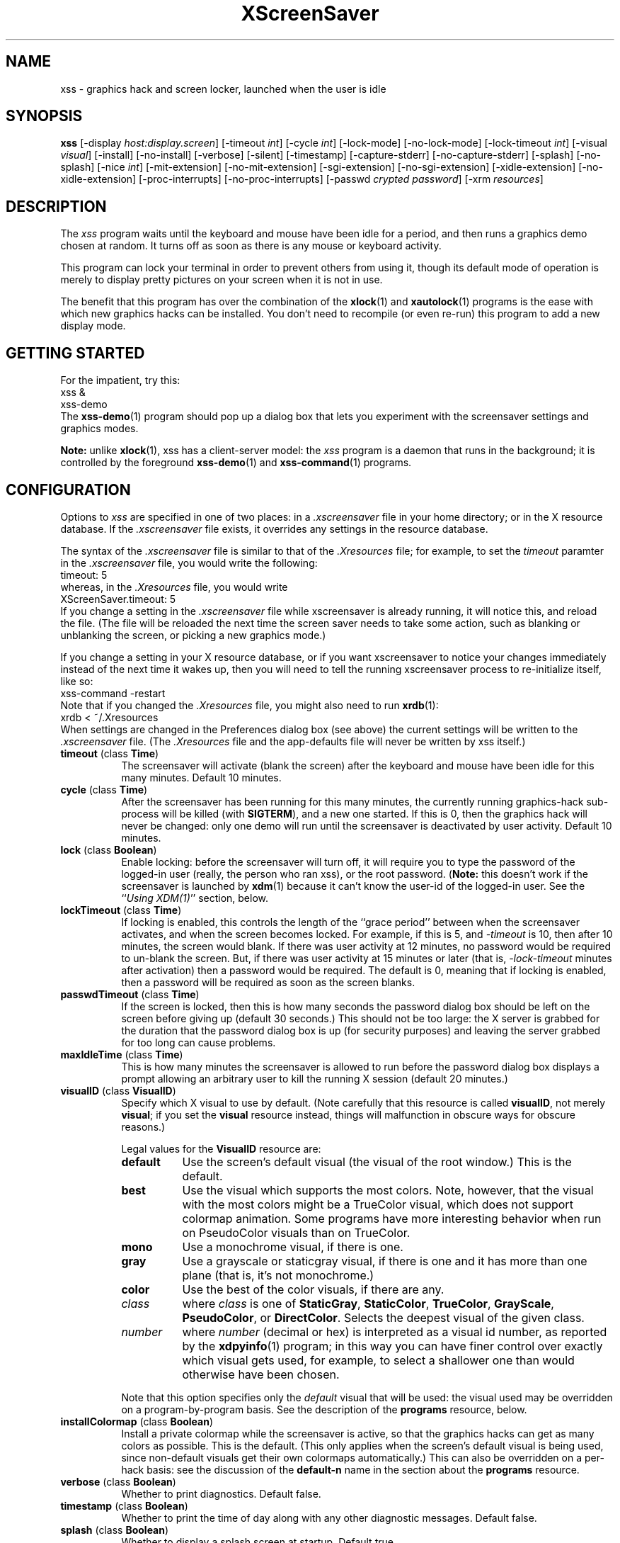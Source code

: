 .de EX		\"Begin example
.ne 5
.if n .sp 1
.if t .sp .5
.nf
.in +.5i
..
.de EE
.fi
.in -.5i
.if n .sp 1
.if t .sp .5
..
.TH XScreenSaver 1 "15-Mar-99 (3.08)" "X Version 11"
.SH NAME
xss - graphics hack and screen locker, launched when the user is idle
.SH SYNOPSIS
.B xss
[\-display \fIhost:display.screen\fP] \
[\-timeout \fIint\fP] \
[\-cycle \fIint\fP] \
[\-lock\-mode] \
[\-no\-lock\-mode] \
[\-lock\-timeout \fIint\fP] \
[\-visual \fIvisual\fP] \
[\-install] \
[\-no\-install] \
[\-verbose] \
[\-silent] \
[\-timestamp] \
[\-capture\-stderr] \
[\-no\-capture\-stderr] \
[\-splash] \
[\-no\-splash] \
[\-nice \fIint\fP] \
[\-mit\-extension] \
[\-no\-mit\-extension] \
[\-sgi\-extension] \
[\-no\-sgi\-extension] \
[\-xidle\-extension] \
[\-no\-xidle\-extension] \
[\-proc\-interrupts] \
[\-no\-proc\-interrupts] \
[\-passwd \fIcrypted password\fP] \
[\-xrm \fIresources\fP]
.SH DESCRIPTION
The \fIxss\fP program waits until the keyboard and mouse have been 
idle for a period, and then runs a graphics demo chosen at random.  It 
turns off as soon as there is any mouse or keyboard activity.

This program can lock your terminal in order to prevent others from using it,
though its default mode of operation is merely to display pretty pictures on
your screen when it is not in use.  

The benefit that this program has over the combination of the
.BR xlock (1)
and
.BR xautolock (1)
programs is the ease with which new graphics hacks can be installed.  You
don't need to recompile (or even re-run) this program to add a new display
mode.
.SH GETTING STARTED
For the impatient, try this:
.EX
xss &
xss-demo
.EE
The
.BR xss-demo (1)
program should pop up a dialog box that lets you experiment with the
screensaver settings and graphics modes.

.B Note:
unlike
.BR xlock (1),
xss has a client-server model: the \fIxss\fP program is a
daemon that runs in the background; it is controlled by the foreground
.BR xss-demo (1)
and
.BR xss-command (1)
programs.
.SH CONFIGURATION
Options to \fIxss\fP are specified in one of two places: in 
a \fI.xscreensaver\fP file in your home directory; or in the X resource
database.  If the \fI.xscreensaver\fP file exists, it overrides any settings
in the resource database.  

The syntax of the \fI.xscreensaver\fP file is similar to that of
the \fI.Xresources\fP file; for example, to set the \fItimeout\fP paramter
in the \fI.xscreensaver\fP file, you would write the following:
.EX
timeout: 5
.EE
whereas, in the \fI.Xresources\fP file, you would write
.EX
XScreenSaver.timeout: 5
.EE
If you change a setting in the \fI.xscreensaver\fP file while xscreensaver
is already running, it will notice this, and reload the file.  (The file will
be reloaded the next time the screen saver needs to take some action, such as
blanking or unblanking the screen, or picking a new graphics mode.)

If you change a setting in your X resource database, or if you want
xscreensaver to notice your changes immediately instead of the next time
it wakes up, then you will need to tell the running xscreensaver process
to re-initialize itself, like so:
.EX
xss-command -restart
.EE
Note that if you changed the \fI.Xresources\fP file, you might also need to run
.BR xrdb (1):
.EX
xrdb < ~/.Xresources
.EE
When settings are changed in the Preferences dialog box (see above)
the current settings will be written to the \fI.xscreensaver\fP file.
(The \fI.Xresources\fP file and the app-defaults file will never be
written by xss itself.)
.PP
.TP 8
.B timeout\fP (class \fBTime\fP)
The screensaver will activate (blank the screen) after the keyboard and
mouse have been idle for this many minutes.  Default 10 minutes.
.TP 8
.B cycle\fP (class \fBTime\fP)
After the screensaver has been running for this many minutes, the currently
running graphics-hack sub-process will be killed (with \fBSIGTERM\fP), and a
new one started.  If this is 0, then the graphics hack will never be changed:
only one demo will run until the screensaver is deactivated by user activity.
Default 10 minutes.
.TP 8
.B lock\fP (class \fBBoolean\fP)
Enable locking: before the screensaver will turn off, it will require you 
to type the password of the logged-in user (really, the person who ran
xss), or the root password.  (\fBNote:\fP this doesn't work if the
screensaver is launched by
.BR xdm (1)
because it can't know the user-id of the logged-in user.  See 
the ``\fIUsing XDM(1)\fP'' section, below.
.TP 8
.B lockTimeout\fP (class \fBTime\fP)
If locking is enabled, this controls the length of the ``grace period''
between when the screensaver activates, and when the screen becomes locked.
For example, if this is 5, and \fI\-timeout\fP is 10, then after 10 minutes,
the screen would blank.  If there was user activity at 12 minutes, no password
would be required to un-blank the screen.  But, if there was user activity
at 15 minutes or later (that is, \fI\-lock\-timeout\fP minutes after 
activation) then a password would be required.  The default is 0, meaning
that if locking is enabled, then a password will be required as soon as the 
screen blanks.
.TP 8
.B passwdTimeout\fP (class \fBTime\fP)
If the screen is locked, then this is how many seconds the password dialog box
should be left on the screen before giving up (default 30 seconds.)  This
should not be too large: the X server is grabbed for the duration that the
password dialog box is up (for security purposes) and leaving the server 
grabbed for too long can cause problems.
.TP 8
.B maxIdleTime\fP (class \fBTime\fP)
This is how many minutes the screensaver is allowed to run before the
password dialog box displays a prompt allowing an arbitrary user to
kill the running X session (default 20 minutes.)
.TP 8
.B visualID\fP (class \fBVisualID\fP)
Specify which X visual to use by default.  (Note carefully that this resource
is called \fBvisualID\fP, not merely \fBvisual\fP; if you set the \fBvisual\fP
resource instead, things will malfunction in obscure ways for obscure reasons.)

Legal values for the \fBVisualID\fP resource are:
.RS 8
.TP 8
.B default
Use the screen's default visual (the visual of the root window.)  
This is the default.
.TP 8
.B best
Use the visual which supports the most colors.  Note, however, that the
visual with the most colors might be a TrueColor visual, which does not
support colormap animation.  Some programs have more interesting behavior
when run on PseudoColor visuals than on TrueColor.
.TP 8
.B mono
Use a monochrome visual, if there is one.
.TP 8
.B gray
Use a grayscale or staticgray visual, if there is one and it has more than
one plane (that is, it's not monochrome.)
.TP 8
.B color
Use the best of the color visuals, if there are any.
.TP 8
.I class
where \fIclass\fP is one of \fBStaticGray\fP, \fBStaticColor\fP, 
\fBTrueColor\fP, \fBGrayScale\fP, \fBPseudoColor\fP, or \fBDirectColor\fP.
Selects the deepest visual of the given class.
.TP 8
.I number
where \fInumber\fP (decimal or hex) is interpreted as a visual id number, 
as reported by the
.BR xdpyinfo (1)
program; in this way you can have finer control over exactly which visual
gets used, for example, to select a shallower one than would otherwise
have been chosen.

.RE
.RS 8
Note that this option specifies only the \fIdefault\fP visual that will
be used: the visual used may be overridden on a program-by-program basis.
See the description of the \fBprograms\fP resource, below.
.RE
.TP 8
.B installColormap\fP (class \fBBoolean\fP)
Install a private colormap while the screensaver is active, so that the
graphics hacks can get as many colors as possible.  This is the 
default.  (This only applies when the screen's default visual is being
used, since non-default visuals get their own colormaps automatically.)
This can also be overridden on a per-hack basis: see the discussion of
the \fBdefault\-n\fP name in the section about the \fBprograms\fP resource.
.TP 8
.B verbose\fP (class \fBBoolean\fP)
Whether to print diagnostics.  Default false.
.TP 8
.B timestamp\fP (class \fBBoolean\fP)
Whether to print the time of day along with any other diagnostic messages.
Default false.
.TP 8
.B splash\fP (class \fBBoolean\fP)
Whether to display a splash screen at startup.  Default true.
.TP 8
.B splashDuration\fP (class \fBTime\fP)
How long the splash screen should remain visible; default 5 seconds.
.TP 8
.B helpURL\fP (class \fBURL\fP)
The splash screen has a \fIHelp\fP button on it.  When you press it, it will
display the web page indicated here in your web browser.
.TP 8
.B loadURL\fP (class \fBLoadURL\fP)
This is the shell command used to load a URL into your web browser.
The default setting will load it into Netscape if it is already running,
otherwise, will launch a new Netscape looking at the \fIhelpURL\fP.
.TP 8
.B demoCommand\fP (class \fBDemoCommand\fP)
This is the shell command run when the \fIDemo\fP button on the splash window
is pressed.  It defaults to \fIxss\-demo\fP.
.TP 8
.B prefsCommand\fP (class \fBPrefsCommand\fP)
This is the shell command run when the \fIPrefs\fP button on the splash window
is pressed.  It defaults to \fIxss\-demo\ \-prefs\fP.
.TP 8
.B nice\fP (class \fBNice\fP)
The sub-processes created by \fIxss\fP will be ``niced'' to this
level, so that they are given lower priority than other processes on the
system, and don't increase the load unnecessarily.  The default is 10.  

(Higher numbers mean lower priority; see 
.BR nice (1)
for details.)
.TP 8
.B fade\fP (class \fBBoolean\fP)
If this is true, then when the screensaver activates, the current contents
of the screen will fade to black instead of simply winking out.  This only
works on displays with writable colormaps, that is, if the screen's default
visual is a PseudoColor visual.  A fade will also be done when
switching graphics hacks (when the \fIcycle\fP timer expires.)
Default: true.  
.TP 8
.B unfade\fP (class \fBBoolean\fP)
If this is true, then when the screensaver deactivates, the original contents
of the screen will fade in from black instead of appearing immediately.  This
only works on displays with writable colormaps, and if \fIfade\fP is true
as well.  Default false.
.TP 8
.B fadeSeconds\fP (class \fBTime\fP)
If \fIfade\fP is true, this is how long the fade will be in 
seconds (default 3 seconds.)
.TP 8
.B fadeTicks\fP (class \fBInteger\fP)
If \fIfade\fP is true, this is how many times a second the colormap will
be changed to effect a fade.  Higher numbers yield smoother fades, but
may make the fades take longer than the specified \fIfadeSeconds\fP if
your server isn't fast enough to keep up.  Default 20.
.TP 8
.B captureStderr\fP (class \fBBoolean\fP)
Whether \fIxss\fP should redirect its stdout and stderr streams to
the window itself.  Since its nature is to take over the screen, you would not
normally see error messages generated by xss or the sub-programs it
runs; this resource will cause the output of all relevant programs to be
drawn on the screensaver window itself, as well as being written to the
controlling terminal of the screensaver driver process.  Default true.
.TP 8
.B font\fP (class \fBFont\fP)
The font used for the stdout/stderr text, if \fBcaptureStderr\fP is true.
Default \fB*\-medium\-r\-*\-140\-*\-m\-*\fP (a 14 point fixed-width font.)
.TP 8
.B programs\fP (class \fBPrograms\fP)
The graphics hacks which \fIxss\fP runs when the user is idle.
The value of this resource is a string, one \fIsh\fP-syntax command per line.  
Each line must contain exactly one command: no semicolons, no ampersands.

When the screensaver starts up, one of these is selected at random, and
run.  After the \fIcycle\fP period expires, it is killed, and another
is selected and run.

If the value of this resource is empty, then no programs will be run; the
screen will simply be made black.

If the display has multiple screens, then a different program will be run
for each screen.  (All screens are blanked and unblanked simultaniously.)

Note that you must escape the newlines; here is an example of how you
might set this in your \fI~/.xscreensaver\fP file:

.RS 8
.EX
programs:  \\
       qix -root                          \\n\\
       ico -r -faces -sleep 1 -obj ico    \\n\\
       xdaliclock -builtin2 -root         \\n\\
       xv -root -rmode 5 image.gif -quit  \\n
.EE
.RE
.RS 8
Make sure your \fB$PATH\fP environment variable is set up correctly
\fIbefore\fP xss is launched, or it won't be able to find the
programs listed in the \fIprograms\fP resource.

To use a program as a screensaver, two things are required: that that
program draw on the root window (or be able to be configured to draw on
the root window); and that that program understand ``virtual root''
windows, as used by virtual window managers such as
.BR tvtwm (1).
(Generally, this is accomplished by just including the \fI"vroot.h"\fP 
header file in the program's source.)

If there are some programs that you want to run only when using a color
display, and others that you want to run only when using a monochrome
display, you can specify that like this:
.EX
       mono:   mono-program  -root        \\n\\
       color:  color-program -root        \\n\\
.EE
.RE
.RS 8
More generally, you can specify the kind of visual that should be used for
the window on which the program will be drawing.  For example, if one 
program works best if it has a colormap, but another works best if it has
a 24-bit visual, both can be accommodated:
.EX
       PseudoColor: cmap-program  -root   \\n\\
       TrueColor:   24bit-program -root   \\n\\
.EE
.RE
.RS 8
In addition to the symbolic visual names described above (in the discussion
of the \fIvisualID\fP resource) one other visual name is supported in
the \fIprograms\fP list:
.RS 1
.TP 4
.B default-n
This is like \fBdefault\fP, but also requests the use of the default colormap,
instead of a private colormap.  (That is, it behaves as if 
the \fI\-no\-install\fP command-line option was specified, but only for
this particular hack.)  This is provided because some third-party programs
that draw on the root window (notably: 
.BR xv (1),
and
.BR xearth (1))
make assumptions about the visual and colormap of the root window: 
assumptions which xss can violate.

.RE
If you specify a particular visual for a program, and that visual does not
exist on the screen, then that program will not be chosen to run.  This
means that on displays with multiple screens of different depths, you can
arrange for appropriate hacks to be run on each.  For example, if one screen
is color and the other is monochrome, hacks that look good in mono can be 
run on one, and hacks that only look good in color will show up on the other.
.RE
.PP
.PP
Normally you won't need to change the following resources:
.PP
.TP 8
.B pointerPollTime\fP (class \fBTime\fP)
When server extensions are not in use, this controls how 
frequently \fIxss\fP checks to see if the mouse position or buttons
have changed.  Default 5 seconds.
.TP 8
.B windowCreationTimeout\fP (class \fBTime\fP)
When server extensions are not in use, this controls the delay between when 
windows are created and when \fIxss\fP selects events on them.
Default 30 seconds.
.TP 8
.B initialDelay\fP (class \fBTime\fP)
When server extensions are not in use, \fIxss\fP will wait this many
seconds before selecting events on existing windows, under the assumption that 
\fIxss\fP is started during your login procedure, and the window 
state may be in flux.  Default 0.  (This used to default to 30, but that was
back in the days when slow machines and X terminals were more common...)
.TP 8
.B sgiSaverExtension\fP (class \fBBoolean\fP)
There are a number of different X server extensions which can make
xss's job easier.  The next few resources specify whether these
extensions should be utilized if they are available.

This resource controls whether the SGI \fBSCREEN_SAVER\fP server extension
will be used to decide whether the user is idle.  This is the default 
if \fIxss\fP has been compiled with support for this 
extension (which is the default on SGI systems.).  If it is available, 
the \fBSCREEN_SAVER\fP method is faster and more reliable than what will
be done otherwise, so use it if you can.  (This extension is only available
on Silicon Graphics systems, unfortunately.)
.TP 8
.B mitSaverExtension\fP (class \fBBoolean\fP)
This resource controls whether the \fBMIT\-SCREEN\-SAVER\fP server extension
will be used to decide whether the user is idle.  However, the default for
this resource is \fIfalse\fP, because even if this extension is available,
it is flaky (and it also makes the \fBfade\fP option not work properly.)
Use of this extension is not recommended.
.TP 8
.B xidleExtension\fP (class \fBBoolean\fP)
This resource controls whether the \fBXIDLE\fP server extension will be
used to decide whether the user is idle.  This is the default 
if \fIxss\fP has been compiled with support for this extension.
(This extension is only available for X11R4 and X11R5 systems, unfortunately.)
.TP 8
.B procInterrupts\fP (class \fBBoolean\fP)
This resource controls whether the \fB/proc/interrupts\fP file should be
consulted to decide whether the user is idle.  This is the default
if \fIxscreensaver\fP has been compiled on a system which supports this
mechanism (i.e., Linux systems.)  

The benefit to doing this is that \fIxscreensaver\fP can note that the user
is active even when the X console is not the active one: if the user is 
typing in another virtual console, xscreensaver will notice that and will
fail to activate.  For example, if you're playing Quake in VGA-mode, 
xscreensaver won't wake up in the middle of your game and start competing 
for CPU.

The drawback to doing this is that perhaps you \fIreally do\fP want idleness
on the X console to cause the X display to lock, even if there is activity
on other virtual consoles.  If you want that, then set this option to False.
(Or just lock the X console manually.)
.TP 8
.B overlayStderr\fP (class \fBBoolean\fP)
If \fBcaptureStderr\fP is True, and your server supports ``overlay'' visuals,
then the text will be written into one of the higher layers instead of into
the same layer as the running screenhack.  Set this to False to disable 
that (though you shouldn't need to.)
.TP 8
.B overlayTextForeground\fP (class \fBForeground\fP)
The foreground color used for the stdout/stderr text, if \fBcaptureStderr\fP
is true.  Default: Yellow.
.TP 8
.B overlayTextBackground\fP (class \fBBackground\fP)
The background color used for the stdout/stderr text, if \fBcaptureStderr\fP
is true.  Default: Black.
.TP 8
.B bourneShell\fP (class \fBBourneShell\fP)
The pathname of the shell that \fIxss\fP uses to start subprocesses.
This must be whatever your local variant of \fB/bin/sh\fP is: in particular,
it must not be \fBcsh\fP.
.TP 8
.B passwd\fP (class \fBPasswd\fP)
The
.BR crypt (3)
output of a password, which can be used to unlock the screen, instead
of or in addition to your normal password.

You can generate a password to use with this with the following perl
command:

perl -e 'print crypt(<>, "xx") . "\\n";'

where \fIxx\fP can by any two-character alphanumeric string. Type the
command and press return, then type a password and press return. It
will output the crypted version.
.SH COMMAND-LINE OPTIONS
.I xss
also accepts the following command line options.  Except for 
the \fI\-display\fP option, these command-line options are all 
simply shorthand for the X resources described in 
the \fIConfiguration\fP section, above.
.TP 8
.B \-display \fIhost:display.screen\fP
The X display to use.  For displays with multiple screens, xss 
will manage all screens on the display simultaniously; the \fIscreen\fP 
argument (the ``default'' screen) says which screen should be used for
dialog boxes (the password window, \fIDemo Mode\fP, etc.)
.TP 8
.B \-timeout \fIminutes\fP
Same as the \fItimeout\fP resource.
.TP 8
.B \-cycle \fIminutes\fP
Same as the \fIcycle\fP resource.
.TP 8
.B \-lock\-mode
Same as setting the \fIlock\fP resource to \fItrue\fP.
.TP 8
.B \-no\-lock\-mode
Same as setting the \fIlock\fP resource to \fIfalse\fP.
.TP 8
.B \-lock\-timeout \fIminutes\fP
Same as the \fIlockTimeout\fP resource.
.TP 8
.B \-visual \fIvisual\fP
Same as the \fIvisualID\fP resource.
.TP 8
.B \-install
Same as setting the \fIinstallColormap\fP resource to \fItrue\fP.
.TP 8
.B \-no\-install
Same as setting the \fIinstallColormap\fP resource to \fIfalse\fP.
.TP 8
.B \-verbose
Same as setting the \fIverbose\fP resource to \fItrue\fP.
.TP 8
.B \-silent
Same as setting the \fIverbose\fP resource to \fIfalse\fP.
.TP 8
.B \-timestamp
Same as setting the \fItimestamp\fP resource to \fItrue\fP.
.TP 8
.B \-capture\-stderr
Same as setting the \fIcaptureStderr\fP resource to \fItrue\fP.
.TP 8
.B \-no\-capture\-stderr
Same as setting the \fIcaptureStderr\fP resource to \fIfalse\fP.
.TP 8
.B \-splash
Same as setting the \fIsplash\fP resource to \fItrue\fP.
.TP 8
.B \-no\-splash
Same as setting the \fIsplash\fP resource to \fIfalse\fP.
.TP 8
.B \-nice \fIinteger\fP
Same as the \fInice\fP resource.
.TP 8
.B \-sgi\-extension
Same as setting the \fIsgiSaverExtension\fP resource to \fItrue\fP.
.TP 8
.B \-no\-sgi\-extension
Same as setting the \fIsgiSaverExtension\fP resource to \fIfalse\fP.
.TP 8
.B \-mit\-extension
Same as setting the \fImitSaverExtension\fP resource to \fItrue\fP.
.TP 8
.B \-no\-mit\-extension
Same as setting the \fImitSaverExtension\fP resource to \fIfalse\fP.
.TP 8
.B \-xidle\-extension
Same as setting the \fIxidleExtension\fP resource to \fItrue\fP.
.TP 8
.B \-no\-xidle\-extension
Same as setting the \fIxidleExtension\fP resource to \fIfalse\fP.
.TP 8
.B \-proc\-interrupts
Same as setting the \fIprocInterrupts\fP resource to \fItrue\fP.
.TP 8
.B \-no\-proc\-interrupts
Same as setting the \fIprocInterrupts\fP resource to \fIfalse\fP.
.TP 8
.B \-passwd \fIcrypted password\fP
Same as setting the \fIpasswd\fP resource.
.TP 8
.B \-xrm \fIresource-specification\fP
As with all other Xt programs, you can specify X resources on the command-line
using the \fI\-xrm\fP argument.  Most of the interesting resources have 
command-line equivalents, however.
.SH HOW IT WORKS
When it is time to activate the screensaver, a full-screen black window is
created on each screen of the display.  Each window is created in such a way
that, to any subsequently-created programs, it will appear to be a ``virtual
root'' window.  Because of this, any program which draws on the root 
window (and which understands virtual roots) can be used as a screensaver.

When the user becomes active again, the screensaver windows are unmapped, and
the running subprocesses are killed by sending them \fBSIGTERM\fP.  This is 
also how the subprocesses are killed when the screensaver decides that it's
time to run a different demo: the old one is killed and a new one is launched.

Before launching a subprocess, \fIxss\fP stores an appropriate value
for \fB$DISPLAY\fP in the environment that the child will recieve.  (This is
so that if you start \fIxss\fP with a \fI-display\fP argument, the
programs which \fIxss\fP launches will draw on the same display;
and so that the child will end up drawing on the appropriate screen of a
multi-headed display.)

When the screensaver turns off, or is killed, care is taken to restore 
the ``real'' virtual root window if there is one.  Because of this, it is
important that you not kill the screensaver process with \fIkill -9\fP if
you are running a virtual-root window manager.  If you kill it with \-9,
you may need to restart your window manager to repair the damage.  This
isn't an issue if you aren't running a virtual-root window manager.

For all the gory details, see the commentary at the top of xscreensaver.c.

You can control a running screensaver process by using the
.BR xss\-command (1)
program (which see.)
.SH POWER MANAGEMENT
Modern X servers contain support to power down the monitor after an idle
period.  If the monitor has powered down, then \fIxss\fP will
notice this, and will not waste CPU by drawing graphics demos on a black
screen.  An attempt will also be made to explicitly power the monitor
back up as soon as user activity is detected.

If your X server supports power management, then
.BR xset (1)
will accept a \fBdpms\fP option.  So, if you wanted \fIxss\fP
to activate after 5 minutes, but you wanted your monitor to power down
after one hour (3600 seconds) you would do this:
.EX
xset dpms 3600
.EE
See the man page for the
.BR xset (1)
program for details.  (Note that power management requires both software
support in the X server, and hardware support in the monitor itself.)
.SH USING XDM(1)
You can run \fIxss\fP from your 
.BR xdm (1)
session, so that the screensaver will run even when nobody is logged 
in on the console.

The trick to using xss with \fIxdm\fP is this: keep in mind the 
two very different states in which xss will be running:
.RS 4
.TP 3
.B 1: Nobody logged in.

If you're thinking of running xss from XDM at all, then it's 
probably because you want graphics demos to be running on the console
when nobody is logged in there.  In this case, xss will function
only as a screen saver, not a screen locker: it doesn't make sense
for xss to lock the screen, since nobody is logged in yet!
The only thing on the screen is the XDM login prompt.
.TP 3
.B 2: Somebody logged in.

Once someone has logged in through the XDM login window, the situation is
very different.  For example: now it makes sense to lock the screen (and
prompt for the logged in user's password); and now xss should
consult that user's \fI~/.xscreensaver\fP file; and so on.
.RE

The difference between these two states comes down to a question of,
which user is the \fIxss\fP process running as?  For the first
state, it doesn't matter.  If you start \fIxss\fP in the usual
XDM way, then xss will probably end up running as root, which 
is fine for the first case (the ``nobody logged in'' case.)

However, once someone is logged in, running as root is no longer fine:
because xss will be consulting root's \fI.xscreensaver\fP file
instead of that of the logged in user, and won't be prompting for the
logged in user's password, and so on.  (This is not a security problem,
it's just not what you want.)

So, once someone has logged in, you want xss to be running as that
user.  The way to accomplish this is to kill the old xss process
and start a new one (as the new user.)

The simplest way to accomplish all of this is as follows:
.RS 4
.TP 3
.B 1: Launch xss before anyone logs in.

To the file \fI/usr/lib/X11/xdm/Xsetup\fP, add the lines
.EX
xss-command -exit
xss &
.EE
This will run xss as root, over the XDM login window.
Moving the mouse will cause the screen to un-blank, and allow the user
to type their password at XDM to log in.
.TP 3
.B 2: Restart xss when someone logs in.

Near the top of the file \fI/usr/lib/X11/xdm/Xsession\fP, add those same lines:
.EX
xss-command -exit
xss &
.EE
When someone logs in, this will kill off the existing (root) xss
process, and start a new one, running as the user who has just logged in.
If the user's .xscreensaver file requests locking, they'll get it.  They
will also get their own choice of timeouts, and graphics demos, and so on.

Alternately, each user could just put those lines in their 
personal \fI~/.xsession\fP files.
.RE

Make sure you have \fB$PATH\fP set up correctly in the \fIXsetup\fP 
and \fIXsession\fP scripts, or \fIxdm\fP won't be able to 
find \fIxss\fP, and/or \fIxss\fP won't be able to 
find its graphics demos.

(If your system does not seem to be executing the \fIXsetup\fP file, you
may need to configure it to do so: the traditional way to do this is
to make that file the value of the \fIDisplayManager*setup\fP resource
in the \fI/usr/lib/X11/xdm/xdm-config\fP file.  See the man page for
.BR xdm (1)
for more details.)

It is safe to run \fIxss\fP as root (as \fIxdm\fP is likely to do.)  
If run as root, \fIxss\fP changes its effective user and group ids 
to something safe (like \fI"nobody"\fP) before connecting to the X server
or launching user-specified programs.

An unfortunate side effect of this (important) security precaution is that
it may conflict with cookie-based authentication.

If you get "connection refused" errors when running \fIxss\fP
from \fIxdm\fP, then this probably means that you have
.BR xauth (1)
or some other security mechanism turned on.  One way around this is to
add \fB"xhost\ +localhost"\fP to \fIXsetup\fP, just before \fIxss\fP
is launched.  

Note that this will give access to the X server to anyone capable of logging
in to the local machine, so in some environments, this might not be 
appropriate.  If turning off file-system-based access control is not
acceptable, then running \fIxss\fP from the \fIXsetup\fP file
might not be possible, and xss will only work when running as
a normal, unprivileged user.

For more information on the X server's access control mechanisms, see the
man pages for
.BR X (1),
.BR Xsecurity (1),
.BR xauth (1),
and
.BR xhost (1).
.SH USING CDE (COMMON DESKTOP ENVIRONMENT)
The easiest way to use \fIxss\fP on a system with CDE is to simply
switch off the built-in CDE screensaver, and use \fIxss\fP instead;
and second, to tell the front panel to run 
.BR xss\-command (1)
with the \fI\-lock\fP option when the \fILock\fP icon is clicked.

To accomplish this involves five steps:
.RS 4
.TP 3
\fB1: Switch off CDE's locker\fP
Do this by turning off ``\fIScreen Saver and Screen Lock\fP'' in the
Screen section of the Style Manager.
.TP 3
\fB2: Edit sessionetc\fP
Edit the file \fI~/.dt/sessions/sessionetc\fP and add to it the line
.EX
xss &
.EE
This will cause \fIxss\fP to be launched when you log in.
(As always, make sure that xss and the graphics demos are on
your \fB$PATH\fP; the path needs to be set in \fI.cshrc\fP 
and/or \fI.dtprofile\fP, not \fI.login\fP.)
.TP 3
\fB3: Create XScreenSaver.dt\fP
Create a file called \fI~/.dt/types/XScreenSaver.dt\fP with the following
contents:
.EX
ACTION XScreenSaver
{
  LABEL         XScreenSaver
  TYPE          COMMAND
  EXEC_STRING   xss-command -lock
  ICON          Dtkey
  WINDOW_TYPE   NO_STDIO
}
.EE
This defines a ``lock'' command for the CDE front panel, that knows how
to talk to \fIxss\fP.
.TP 3
\fB4: Create Lock.fp\fP
Create a file called \fI~/.dt/types/Lock.fp\fP with the following
contents:
.EX
CONTROL Lock
{
  TYPE             icon
  CONTAINER_NAME   Switch
  CONTAINER_TYPE   SWITCH
  POSITION_HINTS   1
  ICON             Fplock
  LABEL            Lock
  PUSH_ACTION      XScreenSaver
  HELP_TOPIC       FPOnItemLock
  HELP_VOLUME      FPanel
}
.EE
This associates the CDE front panel ``Lock'' icon with the lock command
we just defined in step 3.
.TP 3
\fB5: Restart\fP
Select ``\fIRestart Workspace Manager\fP'' from the popup menu to make
your changes take effect.  If things seem not to be working, check the
file \fI~/.dt/errorlog\fP for error messages.
.RE
.SH USING HP VUE (VISUAL USER ENVIRONMENT)
Since CDE is a descendant of VUE, the instructions for using xss
under VUE are similar to the above:
.RS 4
.TP 3
\fB1: Switch off VUE's locker\fP
Open the ``\fIStyle Manager\fP'' and select ``\fIScreen\fP.''
Turn off ``\fIScreen Saver and Screen Lock\fP'' option.
.TP 3
\fB2: Make sure you have a Session\fP
Next, go to the Style Manager's, ``\fIStartup\fP'' page.
Click on ``\fISet Home Session\fP'' to create a session, then 
on ``\fIReturn to Home Session\fP'' to select this session each
time you log in.
.TP 3
\fB3: Edit vue.session\fP
Edit the file \fI~/.vue/sessions/home/vue.session\fP and add to it
the line
.EX
vuesmcmd -screen 0 -cmd "xss"
.EE
This will cause \fIxss\fP to be launched when you log in.
(As always, make sure that xss and the graphics demos are on
your \fB$PATH\fP; the path needs to be set in \fI.cshrc\fP
and/or \fI.profile\fP, not \fI.login\fP.)
.TP 3
\fB3: Edit vuewmrc\fP
Edit the file \fI~/.vue/vuewmrc\fP and add (or change) the Lock control:
.EX
CONTROL Lock
{
  TYPE         button
  IMAGE        lock
  PUSH_ACTION  f.exec "xss-command -lock"
  HELP_TOPIC   FPLock
}
.EE
This associates the VUE front panel ``Lock'' icon with the xss 
lock command.
.RE
.PP
.SH ADDING TO MENUS
The
.BR xss-command (1)
program is a perfect candidate for something to add to your window manager's
popup menus.  If you use 
.BR mwm (1),
.BR 4Dwm (1),
.BR twm (1),
or (probably) any of \fItwm\fP's many descendants, you can do it like this:
.RS 0
.TP 3
\fB1. Create ~/.mwmrc (or ~/.twmrc or ...)\fP
If you don't have a \fI~/.mwmrc\fP file (or, on SGIs, a \fI~/.4Dwmrc\fP file;
or, with twm, a \fI~/.twmrc\fP file) then create one by making a copy of
the \fI/usr/lib/X11/system.mwmrc\fP 
file (or \fI/usr/lib/X11/twm/system.twmrc\fP, and so on.)
.TP 3
\fB2. Add a menu definition.\fP
Something like this:
.EX
menu XScreenSaver
{
 "Blank Screen Now" !"sleep 3; xss-command -activate"
 "Lock Screen Now"  !"sleep 3; xss-command -lock"
 "Screen Saver Demo"         !"xss-demo"
 "Screen Saver Preferences"  !"xss-demo -prefs"
 "Reinitialize Screen Saver" !"xss-command -restart"
 "Kill Screen Saver"         !"xss-command -exit"
 "Launch Screen Saver"       !"xss &"
}
.EE
.TP 3
\fB3. Add the menu\fP
For
.BR mwm (1)
and
.BR 4Dwm (1),
find the section of the file that says \fIMenu DefaultRootMenu\fP.
For
.BR twm (1),
it will probably be \fImenu "defops"\fP.  If you add a line somewhere 
in that menu definition that reads
.EX
  "XScreenSaver"        f.menu XScreenSaver
.EE
then this will add an XScreenSaver sub-menu to your default root-window
popup menu.  Alternately, you could just put the xss menu items
directly into the root menu.
.RE

Other window managers are guaranteed to do things gratuitously differently.
.SH BUGS
Bugs?  There are no bugs.  Ok, well, maybe.  If you find one, please let
me know.  http://www.jwz.org/xscreensaver/bugs.html explains how to
construct the most useful bug reports.
.TP 8
.B Locking and XDM
If xss has been launched from 
.BR xdm (1)
before anyone has logged in, you will need to kill and then restart the
xss daemon after you have logged in, or you will be confused by
the results.  (For example, locking won't work, and your \fI~/.xscreensaver\fP
file will be ignored.)

When you are logged in, you want the \fIxss\fP daemon to be 
running under \fIyour\fP user id, not as root or some other user.

If it has already been started by \fIxdm\fP, you can kill it by sending
it the \fBexit\fP command, and then re-launching it as you, by putting
something like the following in your personal X startup script:
.EX
xss-command -exit
xss &
.EE
The ``\fIUsing XDM(1)\fP'' section, above, goes into more detail, and explains
how to configure the system to do this for all users automatically.
.TP 8
.B Locking and root logins
In order for it to be safe for xss to be launched by \fIxdm\fP,
certain precautions had to be taken, among them that xss never
runs as \fIroot\fP.  In particular, if it is launched as root (as \fIxdm\fP
is likely to do), xss will disavow its privileges, and switch 
itself to a safe user id (such as \fInobody\fP.)

An implication of this is that if you log in as \fIroot\fP on the console, 
xss will refuse to lock the screen (because it can't tell
the difference between \fIroot\fP being logged in on the console, and a
normal user being logged in on the console but xss having been 
launched by the
.BR xdm (1)
.I Xsetup
file.)

The solution to this is simple: you shouldn't be logging in on the console
as \fIroot\fP in the first place!  (What, are you crazy or something?)  

Proper Unix hygiene dictates that you should log in as yourself, and
.BR su (1)
to \fIroot\fP as necessary.  People who spend their day logged in
as \fIroot\fP are just begging for disaster.
.TP 8
.B XAUTH and XDM
For xss to work when launched by
.BR xdm (1),
programs running on the local machine as user \fI"nobody"\fP must be
able to connect to the X server.  This means that if you want to run
xss on the console while nobody is logged in, you may need
to disable cookie-based access control (and allow all users who can log
in to the local machine to connect to the display.)  

You should be sure that this is an acceptable thing to do in your
environment before doing it.  See the ``\fIUsing XDM(1)\fP'' section, 
above, for more details.

If anyone has suggestions on how xss could be made to work with
.BR xdm (1)
without first turning off \fI.Xauthority\fP-based access control, please
let me know.
.TP 8
.B Passwords
If you get an error message at startup like ``couldn't get password
of \fIuser\fP'' then this probably means that you're on a system in which 
the
.BR getpwent (3)
library routine can only be effectively used by root.  If this is the case, 
then \fIxss\fP must be installed as setuid to root in order for
locking to work.  Care has been taken to make this a safe thing to do.  

It also may mean that your system uses shadow passwords instead of the standard
.BR getpwent (3)
interface; in that case, you may need to change some options 
with \fIconfigure\fP and recompile.

If you change your password after xss has been launched, it will
continue using your old password to unlock the screen until xss
is restarted.  So, after you change your password, you'll have to do
.EX
xss-command -restart
.EE
to make \fIxss\fP notice.
.TP 8
.B PAM Passwords
If your system uses PAM (Pluggable Authentication Modules), then in order
for xss to use PAM properly, PAM must be told about xss.
The xss installation process should update the PAM data (on Linux,
by creating the file \fI/etc/pam.d/xscreensaver\fP for you, and on Solaris, 
by telling you what lines to add to the \fI/etc/pam.conf\fP file.)  

If the PAM configuration files do not know about xss, then 
you \fImight\fP be in a situation where xss will refuse to ever
unlock the screen.

This is a design flaw in PAM (there is no way for a client to tell the
difference between PAM responding ``I have never heard of your module,''
and responding, ``you typed the wrong password.'')  As far as I can tell,
there is no way for xss to automatically work around this, or
detect the problem in advance, so if you have PAM, make sure it is
configured correctly!
.TP 8
.B Colormap lossage: TWM
The \fBinstallColormap\fP option doesn't work very well with the
.BR twm (1)
window manager and its descendants.  

There is a race condition between the screensaver and this window manager,
which can result in the screensaver's colormap not getting installed
properly, meaning the graphics hacks will appear in essentially random
colors.  (If the screen goes white instead of black, this is probably why.)

The
.BR mwm (1)
and
.BR olwm (1)
window managers don't have this problem.  The race condition exists
because X (really, ICCCM) does not provide a way for an OverrideRedirect 
window to have its own colormap, short of grabbing the server (which is 
neither a good idea, nor really possible with the current design.)  What 
happens is that, as soon as xss installs its colormap, \fBtwm\fP 
responds to the resultant \fBColormapNotify\fP event by re-instaling the 
default colormap.  Apparently, \fBtwm\fP doesn't \fIalways\fP do this; it 
seems to do it regularly if the screensaver is activated from a menu item, 
but seems to not do it if the screensaver comes on of its own volition, or 
is activated from another console.  
.RS 8
.TP 4
.B Attention, window manager authors!
You should only call
.BR XInstallColormap (3)
in response to user events.  That is, it is appropriate to install a colormap
in response to \fBFocusIn\fP, \fBFocusOut\fP, \fBEnterNotify\fP, 
and \fBLeaveNotify\fP events; but it is not appropriate to call it in
response to \fBColormapNotify\fP events.  If you install colormaps in
response to \fIapplication\fP actions as well as in response to \fIuser\fP
actions, then you create the situation where it is impossible for 
override-redirect applications (such as xss) to display their
windows in the proper colors.
.RE
.TP 8
.B Colormap lossage: XV, XAnim, XEarth
Some programs don't operate properly on visuals other than the default one,
or with colormaps other than the default one.  See the discussion of the
magic "default-n" visual name in the description of the \fBprograms\fP 
resource in the \fIConfiguration\fP section.  When programs only work with
the default colormap, you need to use a syntax like this:
.EX
   default-n: xv -root image-1.gif -quit  \\n\\
   default-n: xearth -nostars -wait 0     \\n\\
.EE
It would also work to turn off the \fBinstallColormap\fP option altogether,
but that would deny extra colors to those programs that \fIcan\fP take
advantage of them.
.TP 8
.B Machine Load
Although this program ``nices'' the subprocesses that it starts, 
graphics-intensive subprograms can still overload the machine by causing
the X server process itself (which is not ``niced'') to suck a lot of 
cycles.  Care should be taken to slow down programs intended for use as 
screensavers by inserting strategic calls to
.BR sleep (3)
or
.BR usleep (3)
(or making liberal use of any \fI\-delay\fP options which the programs 
may provide.)

Note that the OpenGL-based graphics demos are real pigs on machines that
don't have texture hardware.

Also, an active screensaver will cause your X server to be pretty much 
permanently swapped in; but the same is true of any program that draws
periodically, like 
.BR xclock (1)
or
.BR xload (1).
.TP 8
.B Latency and Responsiveness
If the subprocess is drawing too quickly and the connection to the X
server is a slow one (such as an X terminal running over a phone line) then 
the screensaver might not turn off right away when the user becomes active
again (the
.BR ico (1)
demo has this problem if being run in full-speed mode).  This can be
alleviated by inserting strategic calls to
.BR XSync (3)
in code intended for use as a screensaver.  This prevents too much graphics
activity from being buffered up.
.TP 8
.B XFree86's Magic Keystrokes
The XFree86 X server traps certain magic keystrokes before client programs ever
see them.  Two that are of note are Ctrl+Alt+Backspace, which causes 
the X server to exit; and Ctrl+Alt+F\fIn\fP, which switches virtual consoles.
The X server will respond to these keystrokes even if xscreensaver has the
screen locked.  Depending on your setup, you might consider this a problem.

Unfortunately, there is no way for xscreensaver itself to override the
interpretation of these keys.  If you want to disable Ctrl+Alt+Backspace
globally, you need to set the \fIDontZap\fP flag in 
your \fI/etc/X11/XF86Config\fP file.  See the
.BR XF86Config (5)
manual for details.

There is no way (as far as I can tell) to disable the VT-switching keystrokes.

Some Linux systems come with a VT_LOCKSWITCH ioctl, that one could 
theoretically use to prevent VT-switching while the screen is locked; 
but unfortunately, this ioctl can only be used by root, which means
that xscreensaver can't use it (since xscreensaver disavows its privileges
shortly after startup, for security reasons.)

Any suggestions for other solutions to this problem are welcome.
.TP 8
.B XView Clients
Apparently there are some problems with XView programs getting confused
and thinking that the screensaver window is the real root window even when
the screensaver is not active: ClientMessages intended for the window manager
are sent to the screensaver window instead.  This could be solved by making
xss forward all unrecognised ClientMessages to the real root window,
but there may be other problems as well.  If anyone has any insight on the
cause of this problem, please let me know.  (XView is an X11 toolkit that 
implements the (quite abominable) Sun OpenLook look-and-feel.)
.TP 8
.B MIT Extension and Fading
The \fBMIT-SCREEN-SAVER\fP extension is junk.  Don't use it.

When using the \fBMIT-SCREEN-SAVER\fP extension in conjunction with 
the \fBfade\fP option, you'll notice an unattractive flicker just before 
the fade begins.  This is because the server maps a black window just before 
it tells the \fIxss\fP process to activate.  The \fIxss\fP 
process immediately unmaps that window, but this results in a flicker.  I 
haven't figured a way  to get around this; it seems to be a fundamental
property of the (mis-) design of this server extension.

It sure would be nice if someone would implement the \fBSGI SCREEN_SAVER\fP
extension in XFree86; it's dead simple, and works far better than the
overengineered and broken \fBMIT-SCREEN-SAVER\fP extension.
.TP 8
.B SGI Power Saver
If you're running Irix 6.3, you might find that your monitor is powering down
after an hour or two even if you've told it not to.  This is fixed by SGI
patches 2447 and 2537.
.TP 8
.B OpenGL Programs and Visuals
Some of the graphics demos included with xss make use of the 
OpenGL (or MesaGL) 3D library, if it is available.  It is possible (even 
likely) that \fIxss\fP's notion of the ``\fIbest\fP'' visual is 
not quite right for these GL programs.  

The odd thing about GL programs is that, unlike normal X11 programs, they
tend to work best on a visual \fIhalf\fP as deep as the depth of the screen,
since that way, they can do double-buffering.  Try it and see, but you will
probably find that, for these particular programs, you should specify the
deepest visual that is half as deep as the screen.  (See the discussion
of the \fBprograms\fP resource in the \fIConfiguration\fP section, above.)

For example, on a screen that supports both 24-bit TrueColor and 12-bit
PseudoColor visuals, the 12-bit visual will probably work best (this is true
of base-model SGI Indys: the 0x29 visual is the one you want.)  

Oddly, on SGI O2s (machines that have serious hardware support for GL), the
12-bit PseudoColor visual looks awful (you get a black and white, flickery
image.)  On these machines, the visual you want turns out to be 0x31.
However, 0x31 is but \fIone\fP of the \fIeight\fP 15-bit TrueColor visuals
(yes, 8, and yes, 15) that the O2 X server provides.  This is the only visual
that works properly: as far as
.BR xdpyinfo (1)
is concerned, all of the 15-bit TrueColor visuals are identical, but some
flicker like mad, and some have deeply weird artifacts (such as hidden 
surfaces that show through, as if depth worked backwards!)  

I suppose these other visuals must be tied to some arcane hardware feature...
If anyone would care to explain it to me, that would be great.

Your mileage, therefore, may vary dramatically.
.TP 8
.B MesaGL and Voodoo Cards
If you have a 3Dfx/Voodoo card, the default settings for xss will
run the GL-based graphics demos in such a way that they will not take 
advantage of the 3D acceleration hardware.  The solution is to change
the \fBprograms\fP entries for the GL hacks from this:
.EX
       gears -root                        \\n\\
.EE
to this:
.EX
       MESA_GLX_FX=fullscreen  gears      \\n\\
.EE
That is, make sure that \fB$MESA_GLX_FX\fP is set to \fIfullscreen\fP, and
don't tell the program to draw on the root window.  This may seem strange,
but the setup used by Mesa and these kinds of cards \fIis\fP strange!

For those who don't know, these cards work by sitting between your normal
video card and the monitor, and seizing control of the monitor when it's 
time to do 3D.  But this means that accelerated 3D only happens in full-screen
mode (you can't do it in a window, and you can't see the output of 3D and 2D
programs simultaniously), and that 3D will probably drive your monitor at a
lower resolution, as well.  It's bizarre.

If you find that GL programs only work properly when run as root, and not
as normal users, then the problem is that your \fI/dev/3dfx\fP file is not
configured properly.  Check the Linux 3Dfx FAQ.
.TP 8
.B Extensions
If you are not making use of one of the server extensions (\fBXIDLE\fP,
\fBSGI SCREEN_SAVER\fP, or \fBMIT-SCREEN-SAVER\fP), then it is possible, in 
rare situations, for \fIxss\fP to interfere with event propagation 
and make another X program malfunction.  For this to occur, that other
application would need to \fInot\fP select \fBKeyPress\fP events on its 
non-leaf windows within the first 30 seconds of their existence, but then 
select for them later.  In this case, that client \fImight\fP fail to receive 
those events.  This isn't very likely, since programs generally select a
constant set of events immediately after creating their windows and then 
don't change them, but this is the reason that it's a good idea to install 
and use one of the server extensions instead, to work around this shortcoming
in the X protocol.

In all these years, I've not heard of even a single case of this happening,
but it is theoretically possible, so I'm mentioning it for completeness...
.TP 8
.B Red Hot Lava
There need to be a lot more graphics hacks.  In particular, there should be
a simulation of a Lavalite (tm).
.SH ENVIRONMENT
.PP
.TP 8
.B DISPLAY
to get the default host and display number, and to inform the sub-programs
of the screen on which to draw.
.TP 8
.B PATH
to find the sub-programs to run.
.TP 8
.B HOME
for the directory in which to read and write the \fI.xscreensaver\fP file.
.TP 8
.B XENVIRONMENT
to get the name of a resource file that overrides the global resources
stored in the RESOURCE_MANAGER property.
.SH UPGRADES
The latest version can always be found at 
http://www.jwz.org/xscreensaver/
.SH SEE ALSO
.BR X (1),
.BR xss\-demo (1),
.BR xss\-command (1),
.BR xdm (1),
.BR xset (1),
.BR Xsecurity (1),
.BR xauth (1),
.BR xhost (1).
.BR ant (1),
.BR atlantis (1),
.BR attraction (1),
.BR blitspin (1),
.BR bouboule (1),
.BR braid (1),
.BR bsod (1),
.BR bubbles (1),
.BR cage (1),
.BR coral (1),
.BR cynosure (1),
.BR decayscreen (1),
.BR deco (1),
.BR drift (1),
.BR epicycle (1),
.BR fadeplot (1),
.BR flag (1),
.BR flame (1),
.BR forest (1),
.BR galaxy (1),
.BR gears (1),
.BR goop (1),
.BR grav (1),
.BR greynetic (1),
.BR halo (1),
.BR helix (1),
.BR hopalong (1),
.BR hypercube (1),
.BR ifs (1),
.BR imsmap (1),
.BR interference (1),
.BR jigsaw (1),
.BR julia (1),
.BR kaleidescope (1),
.BR laser (1),
.BR lightning (1),
.BR lisa (1),
.BR lissie (1),
.BR lmorph (1),
.BR maze (1),
.BR moebius (1),
.BR moire (1),
.BR moire2 (1),
.BR morph3d (1),
.BR mountain (1),
.BR munch (1),
.BR noseguy (1),
.BR pedal (1),
.BR penrose (1),
.BR pipes (1),
.BR pyro (1),
.BR qix (1),
.BR rd-bomb (1),
.BR rocks (1),
.BR rorschach (1),
.BR rotor (1),
.BR rubik (1),
.BR sierpinski (1),
.BR slidescreen (1),
.BR slip (1),
.BR sphere (1),
.BR spiral (1),
.BR sproingies (1),
.BR stairs (1),
.BR starfish (1),
.BR strange (1),
.BR superquadrics (1),
.BR swirl (1),
.BR triangle (1),
.BR truchet (1),
.BR vines (1),
.BR worm (1),
.BR xjack (1),
.BR xlyap (1),
.BR xroger (1),
.BR bongo (1),
.BR ico (1),
.BR xaos (1),
.BR xbouncebits (1),
.BR xcthugha (1),
.BR xdaliclock (1),
.BR xfishtank (1),
.BR xmountains (1),
.BR xsplinefun (1),
.BR xswarm (1),
.BR xtacy (1),
.BR xv (1),
.BR xwave (1).
.SH COPYRIGHT
Copyright \(co 1991, 1992, 1993, 1994, 1995, 1996, 1997, 1998, 1999
by Jamie Zawinski.  Permission to use, copy, modify, distribute, and sell
this software and its documentation for any purpose is hereby granted without
fee, provided that the above copyright notice appear in all copies and that
both that copyright notice and this permission notice appear in supporting
documentation.  No representations are made about the suitability of this
software for any purpose.  It is provided "as is" without express or implied
warranty.
.SH AUTHOR
Jamie Zawinski <jwz@jwz.org>.  Written in late 1991; first posted
to comp.sources.x on 13-Aug-1992.

Please let me know if you find any bugs or make any improvements.
.SH ACKNOWLEDGEMENTS
Thanks to David Wojtowicz for implementing \fIlockTimeout\fP.

Thanks to Martin Kraemer for adding support for shadow passwords and
locking-disabled diagnostics.

Thanks to the many people who have contributed graphics demos to the package.

Thanks to Patrick Moreau for the VMS port.

Thanks to Mark Bowyer for figuring out how to hook it up to CDE.

And huge thanks to Jon A. Christopher for implementing the Athena dialog
support, back in the days before Lesstif was a viable alternative to Motif.
